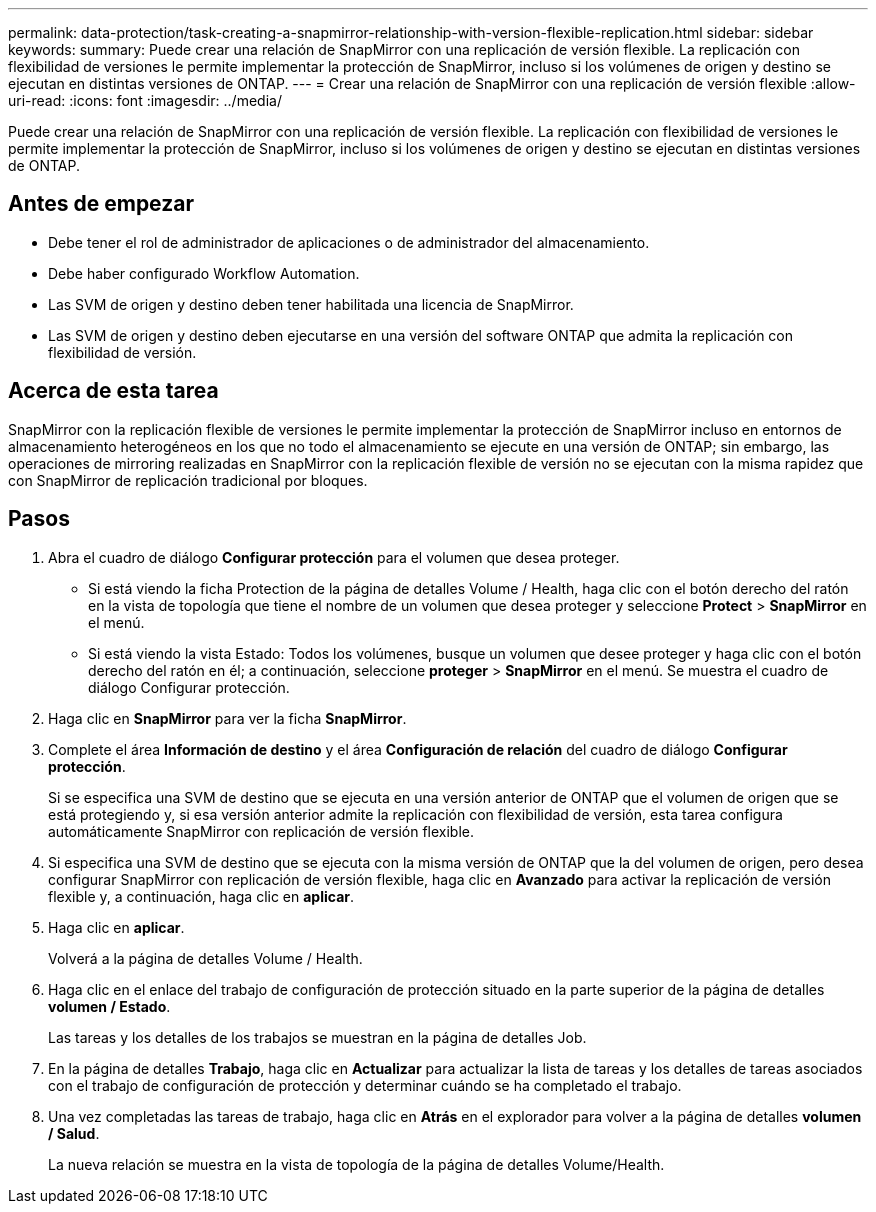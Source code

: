 ---
permalink: data-protection/task-creating-a-snapmirror-relationship-with-version-flexible-replication.html 
sidebar: sidebar 
keywords:  
summary: Puede crear una relación de SnapMirror con una replicación de versión flexible. La replicación con flexibilidad de versiones le permite implementar la protección de SnapMirror, incluso si los volúmenes de origen y destino se ejecutan en distintas versiones de ONTAP. 
---
= Crear una relación de SnapMirror con una replicación de versión flexible
:allow-uri-read: 
:icons: font
:imagesdir: ../media/


[role="lead"]
Puede crear una relación de SnapMirror con una replicación de versión flexible. La replicación con flexibilidad de versiones le permite implementar la protección de SnapMirror, incluso si los volúmenes de origen y destino se ejecutan en distintas versiones de ONTAP.



== Antes de empezar

* Debe tener el rol de administrador de aplicaciones o de administrador del almacenamiento.
* Debe haber configurado Workflow Automation.
* Las SVM de origen y destino deben tener habilitada una licencia de SnapMirror.
* Las SVM de origen y destino deben ejecutarse en una versión del software ONTAP que admita la replicación con flexibilidad de versión.




== Acerca de esta tarea

SnapMirror con la replicación flexible de versiones le permite implementar la protección de SnapMirror incluso en entornos de almacenamiento heterogéneos en los que no todo el almacenamiento se ejecute en una versión de ONTAP; sin embargo, las operaciones de mirroring realizadas en SnapMirror con la replicación flexible de versión no se ejecutan con la misma rapidez que con SnapMirror de replicación tradicional por bloques.



== Pasos

. Abra el cuadro de diálogo *Configurar protección* para el volumen que desea proteger.
+
** Si está viendo la ficha Protection de la página de detalles Volume / Health, haga clic con el botón derecho del ratón en la vista de topología que tiene el nombre de un volumen que desea proteger y seleccione *Protect* > *SnapMirror* en el menú.
** Si está viendo la vista Estado: Todos los volúmenes, busque un volumen que desee proteger y haga clic con el botón derecho del ratón en él; a continuación, seleccione *proteger* > *SnapMirror* en el menú. Se muestra el cuadro de diálogo Configurar protección.


. Haga clic en *SnapMirror* para ver la ficha *SnapMirror*.
. Complete el área *Información de destino* y el área *Configuración de relación* del cuadro de diálogo *Configurar protección*.
+
Si se especifica una SVM de destino que se ejecuta en una versión anterior de ONTAP que el volumen de origen que se está protegiendo y, si esa versión anterior admite la replicación con flexibilidad de versión, esta tarea configura automáticamente SnapMirror con replicación de versión flexible.

. Si especifica una SVM de destino que se ejecuta con la misma versión de ONTAP que la del volumen de origen, pero desea configurar SnapMirror con replicación de versión flexible, haga clic en *Avanzado* para activar la replicación de versión flexible y, a continuación, haga clic en *aplicar*.
. Haga clic en *aplicar*.
+
Volverá a la página de detalles Volume / Health.

. Haga clic en el enlace del trabajo de configuración de protección situado en la parte superior de la página de detalles *volumen / Estado*.
+
Las tareas y los detalles de los trabajos se muestran en la página de detalles Job.

. En la página de detalles *Trabajo*, haga clic en *Actualizar* para actualizar la lista de tareas y los detalles de tareas asociados con el trabajo de configuración de protección y determinar cuándo se ha completado el trabajo.
. Una vez completadas las tareas de trabajo, haga clic en *Atrás* en el explorador para volver a la página de detalles *volumen / Salud*.
+
La nueva relación se muestra en la vista de topología de la página de detalles Volume/Health.


